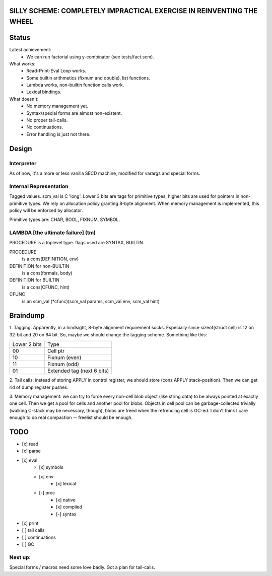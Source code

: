 SILLY SCHEME: COMPLETELY IMPRACTICAL EXERCISE IN REINVENTING  THE WHEEL
=======================================================================

Status
======

Latest achievement:
    * We can run factorial using y-combinator (see tests/fact.scm).

What works:
    * Read-Print-Eval Loop works.
    * Some builtin arithmetics (fixnum and double), list functions.
    * Lambda works, non-builtin function calls work.
    * Lexical bindings.

What doesn't:
    * No memory management yet.
    * Syntax/special forms are almost non-existent.
    * No proper tail-calls.
    * No continuations.
    * Error handling is just not there.

Design
======

Interpreter
-----------

As of now, it's a more or less vanilla SECD machine, modified for
varargs and special forms.

Internal Representation
-----------------------
Tagged values. scm_val is C 'long'. Lower 3 bits are tags for primitive
types, higher bits are used for pointers in non-primitive types. We rely
on allocation policy granting 8-byte alignment. When memory management is
implemented, this policy will be enforced by allocator.

Primitive types are: CHAR, BOOL, FIXNUM, SYMBOL.

LAMBDA [the ultimate failure] (tm)
----------------------------------
PROCEDURE is a toplevel type.
flags used are SYNTAX, BUILTIN.

PROCEDURE
  is a cons(DEFINITION, env)
DEFINITION for non-BUILTIN
  is a cons(formals, body)
DEFINITION for BUILTIN
  is a cons(CFUNC, hint)
CFUNC
  is an scm_val (\*cfunc)(scm_val params, scm_val env, scm_val hint)

Braindump
=========

1. Tagging. Apparently, in a hindsight, 8-byte alignment requirement sucks.
Especially since sizeof(struct cell) is 12 on 32-bit and 20 on 64 bit. So,
maybe we should change the tagging scheme. Something like this:

+-------------+----------------------------+
|Lower 2 bits | Type                       |
+-------------+----------------------------+
|     00      | Cell ptr                   |
+-------------+----------------------------+
|     10      | Fixnum (even)              |
+-------------+----------------------------+
|     11      | Fixnum (odd)               |
+-------------+----------------------------+
|     01      | Extended tag (next 6 bits) |
+-------------+----------------------------+

2. Tail calls: instead of storing APPLY in control register, we should store
(cons APPLY stack-position). Then we can get rid of dump register pushes.

3. Memory management: we can try to force every non-cell blob object (like
string data) to be always pointed at exactly one cell. Then we get a pool for
cells and another pool for blobs. Objects in cell pool can be garbage-collected
trivially (walking C-stack may be necessary, though), blobs are freed when the
refrencing cell is GC-ed. I don't think I care enough to do real compaction --
freelist should be enough.

TODO
=====

* [x] read
* [x] parse
* [x] eval
   * [x] symbols
   * [x] env
      * [x] lexical
   * [-] proc
      * [x] native
      * [x] compiled
      * [-] syntax
* [x] print
* [ ] tail calls
* [ ] continuations
* [ ] GC

Next up:
--------
Special forms / macros need some love badly. Got a plan for tail-calls.
